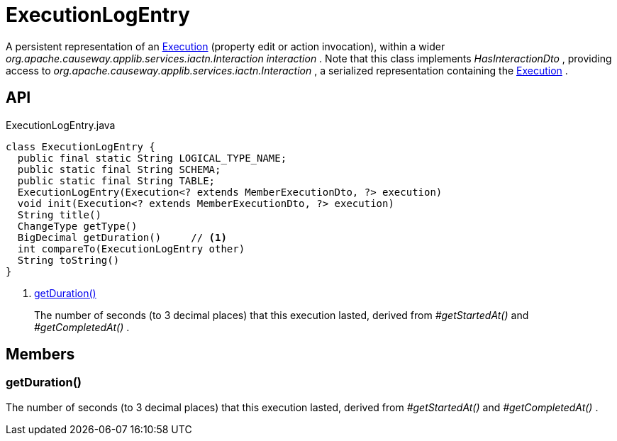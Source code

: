 = ExecutionLogEntry
:Notice: Licensed to the Apache Software Foundation (ASF) under one or more contributor license agreements. See the NOTICE file distributed with this work for additional information regarding copyright ownership. The ASF licenses this file to you under the Apache License, Version 2.0 (the "License"); you may not use this file except in compliance with the License. You may obtain a copy of the License at. http://www.apache.org/licenses/LICENSE-2.0 . Unless required by applicable law or agreed to in writing, software distributed under the License is distributed on an "AS IS" BASIS, WITHOUT WARRANTIES OR  CONDITIONS OF ANY KIND, either express or implied. See the License for the specific language governing permissions and limitations under the License.

A persistent representation of an xref:refguide:applib:index/services/iactn/Execution.adoc[Execution] (property edit or action invocation), within a wider _org.apache.causeway.applib.services.iactn.Interaction interaction_ . Note that this class implements _HasInteractionDto_ , providing access to _org.apache.causeway.applib.services.iactn.Interaction_ , a serialized representation containing the xref:refguide:applib:index/services/iactn/Execution.adoc[Execution] .

== API

[source,java]
.ExecutionLogEntry.java
----
class ExecutionLogEntry {
  public final static String LOGICAL_TYPE_NAME;
  public static final String SCHEMA;
  public static final String TABLE;
  ExecutionLogEntry(Execution<? extends MemberExecutionDto, ?> execution)
  void init(Execution<? extends MemberExecutionDto, ?> execution)
  String title()
  ChangeType getType()
  BigDecimal getDuration()     // <.>
  int compareTo(ExecutionLogEntry other)
  String toString()
}
----

<.> xref:#getDuration_[getDuration()]
+
--
The number of seconds (to 3 decimal places) that this execution lasted, derived from _#getStartedAt()_ and _#getCompletedAt()_ .
--

== Members

[#getDuration_]
=== getDuration()

The number of seconds (to 3 decimal places) that this execution lasted, derived from _#getStartedAt()_ and _#getCompletedAt()_ .
